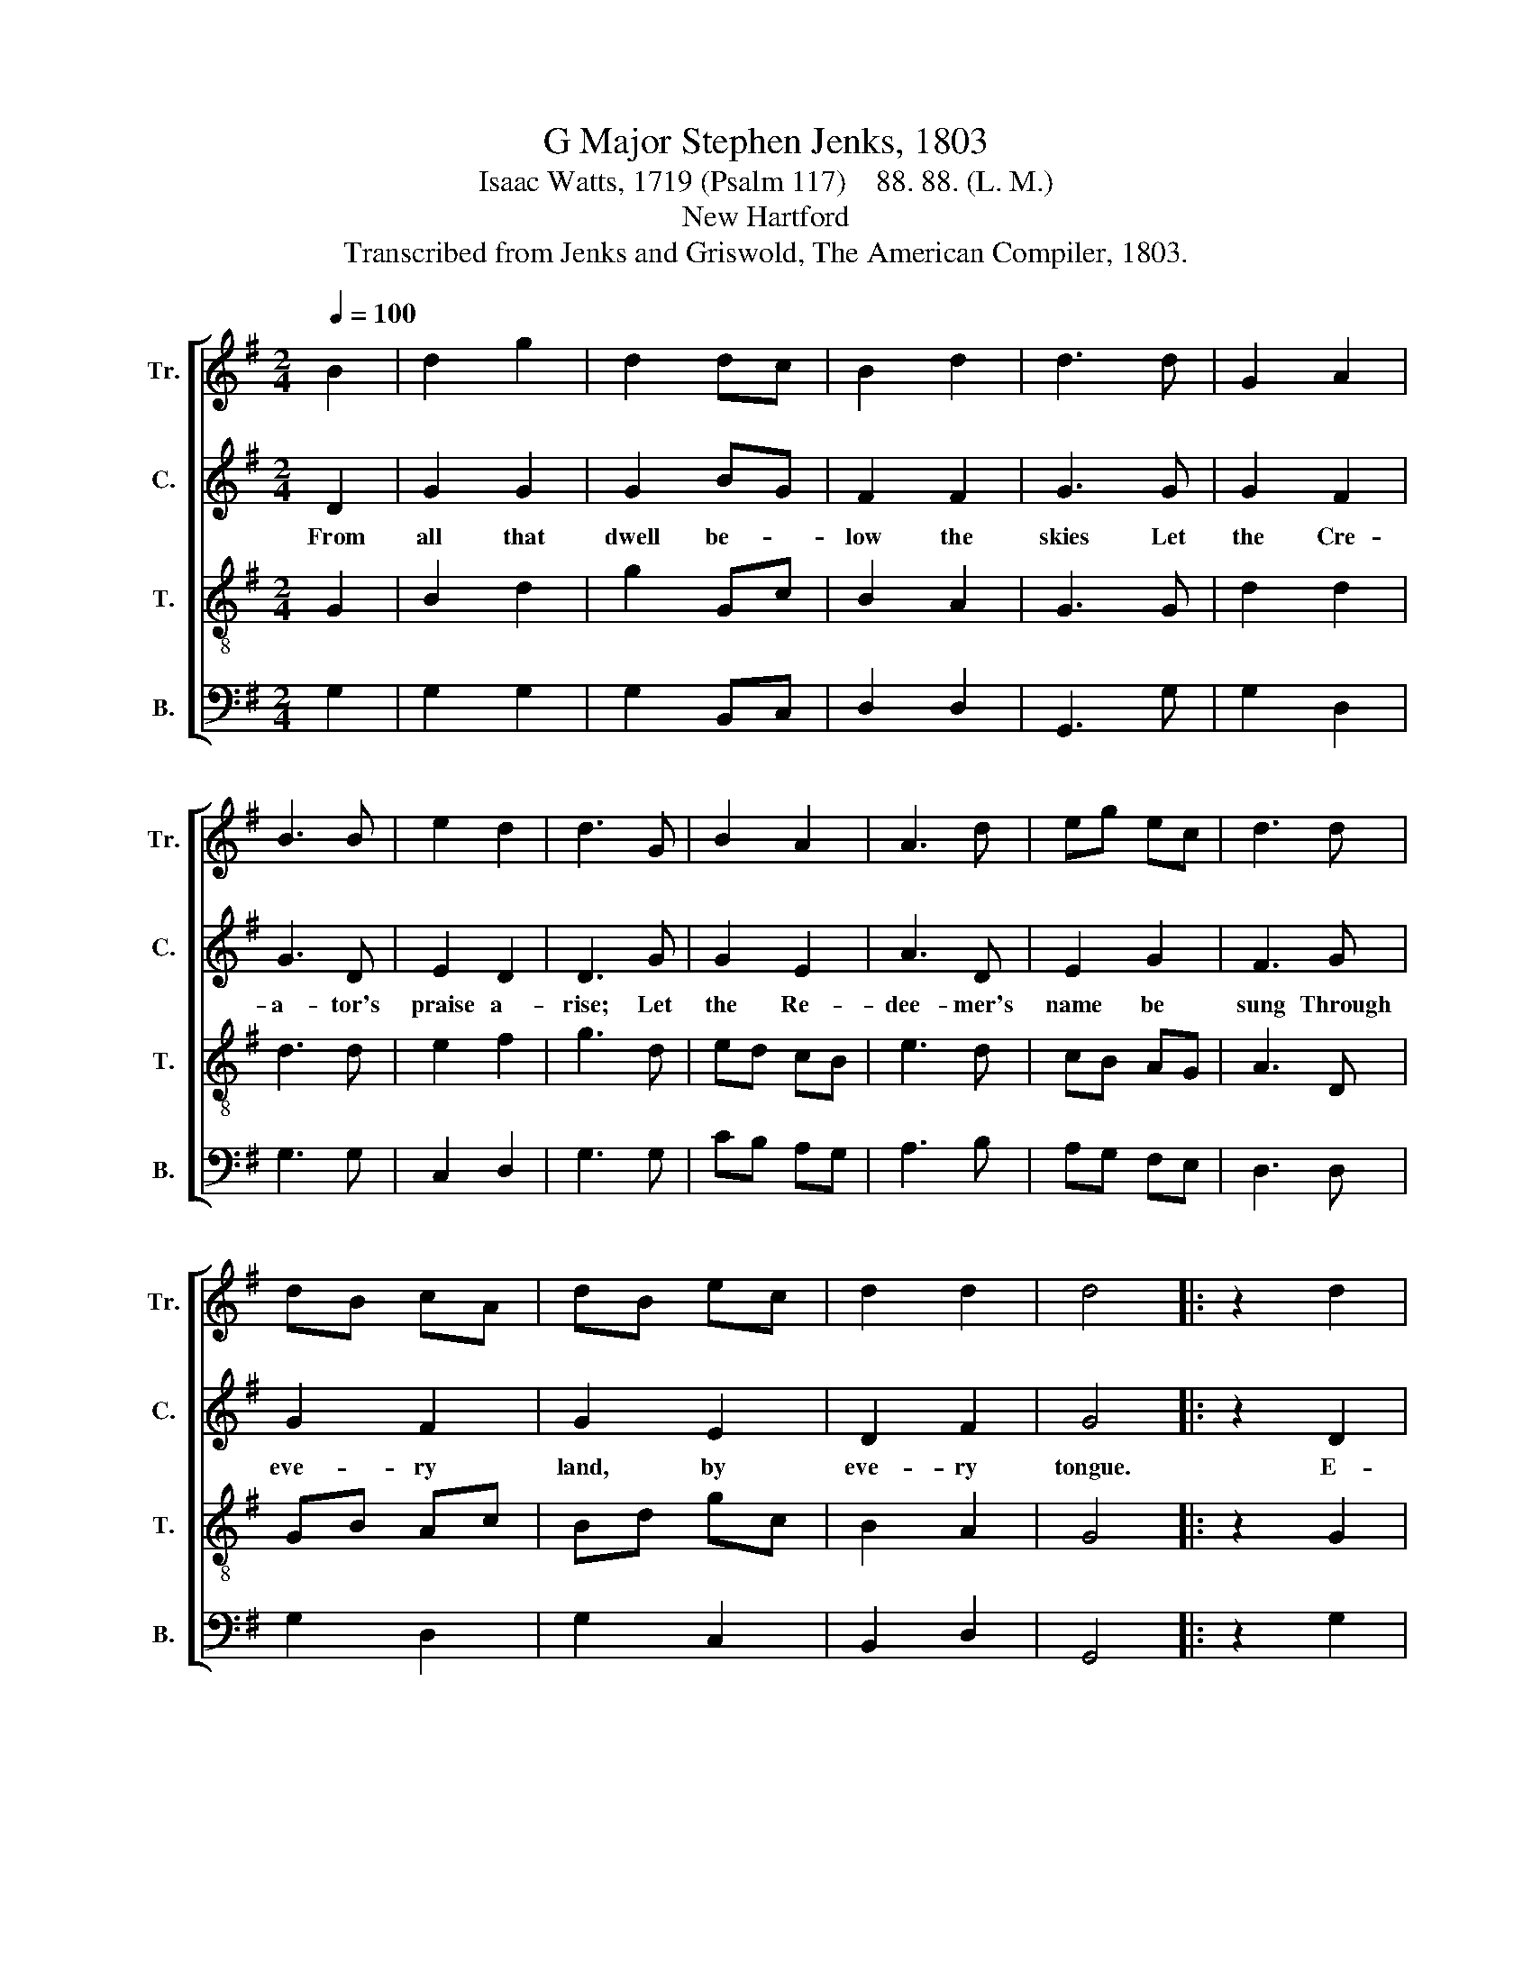X:1
T:G Major Stephen Jenks, 1803
T:Isaac Watts, 1719 (Psalm 117)    88. 88. (L. M.)
T:New Hartford
T:Transcribed from Jenks and Griswold, The American Compiler, 1803.
%%score [ 1 2 3 4 ]
L:1/8
Q:1/4=100
M:2/4
K:G
V:1 treble nm="Tr." snm="Tr."
V:2 treble nm="C." snm="C."
V:3 treble-8 nm="T." snm="T."
V:4 bass nm="B." snm="B."
V:1
 B2 | d2 g2 | d2 dc | B2 d2 | d3 d | G2 A2 | B3 B | e2 d2 | d3 G | B2 A2 | A3 d | eg ec | d3 d | %13
 dB cA | dB ec | d2 d2 | d4 |: z2 d2 | B2 B2 | B3 B | ed cB | A3 G | d2 d2 | d2 Bc | d2 f2 | g3 c | %26
 B2 A2 | d2 z d | g2 e2 | d2 z d | B2 d2 | e>f g e/c/ | d2 d2 |1 d4 :|2 d4- || d4 |] %36
V:2
 D2 | G2 G2 | G2 BG | F2 F2 | G3 G | G2 F2 | G3 D | E2 D2 | D3 G | G2 E2 | A3 D | E2 G2 | F3 G | %13
w: From|all that|dwell be- *|low the|skies Let|the Cre-|a- tor's|praise a-|rise; Let|the Re-|dee- mer's|name be|sung Through|
 G2 F2 | G2 E2 | D2 F2 | G4 |: z2 D2 | G2 G2 | G3 G | G2 F2 | A3 B | B2 B2 | B2 BA | G2 FD | D3 D | %26
w: eve- ry|land, by|eve- ry|tongue.|E-|ter- nal|are thy|mer- cies,|Lord, E-|ter- nal|truth at- *|tends thy *|word; Thy|
 G2 F2 | G2 z D | E2 A2 | F2 z D | G2 A2 | B3 A | G2 F2 |1 G4 :|2 G4- || G4 |] %36
w: praise shall|sound from|shore to|shore Till|suns shall|rise and|set no|more.|||
V:3
 G2 | B2 d2 | g2 Gc | B2 A2 | G3 G | d2 d2 | d3 d | e2 f2 | g3 d | ed cB | e3 d | cB AG | A3 D | %13
 GB Ac | Bd gc | B2 A2 | G4 |: z2 G2 | d2 d2 | d3 e | cB cd | e3 d | g2 g2 | g2 fe | dc BA | B3 d | %26
 G2 A2 | B2 z G | B2 ^c2 | d2 z d | e2 f2 | g>a g/e/ d/c/ | B2 A2 |1 G4 :|2 G4- || G4 |] %36
V:4
 G,2 | G,2 G,2 | G,2 B,,C, | D,2 D,2 | G,,3 G, | G,2 D,2 | G,3 G, | C,2 D,2 | G,3 G, | CB, A,G, | %10
 A,3 B, | A,G, F,E, | D,3 D, | G,2 D,2 | G,2 C,2 | B,,2 D,2 | G,,4 |: z2 G,2 | G,2 G,2 | G,3 B,, | %20
 C,2 D,2 | A,3 B, | G,2 G,2 | G,2 B,C | D2 D,2 | G,3 G, | G,2 D,2 | G,,2 z G, | G,2 A,2 | %29
 D,2 z G, | G,2 D,2 | G,>C B,C | D2 D,2 |1 G,4 :|2 G,4- || G,4 |] %36

